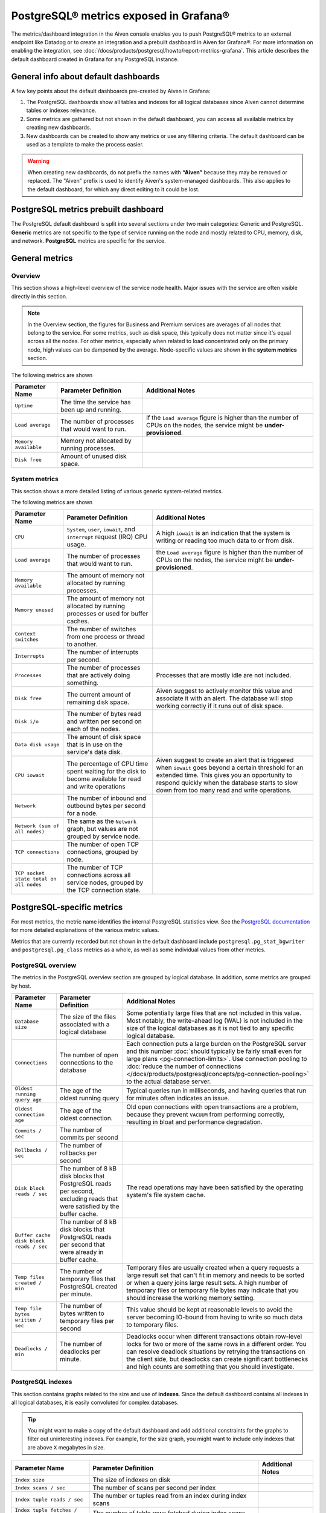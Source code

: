 PostgreSQL® metrics exposed in Grafana®
=======================================

The metrics/dashboard integration in the Aiven console enables you to push PostgreSQL® metrics to an external endpoint like Datadog or to create an integration and a prebuilt dashboard in Aiven for Grafana®. For more information on enabling the integration, see :doc:`/docs/products/postgresql/howto/report-metrics-grafana`. This article describes the default dashboard created in Grafana for any PostgreSQL instance.

General info about default dashboards
-------------------------------------

A few key points about the default dashboards pre-created by Aiven in Grafana:

1. The PostgreSQL dashboards show all tables and indexes for all logical databases since Aiven cannot determine tables or indexes relevance.
2. Some metrics are gathered but not shown in the default dashboard, you can access all available metrics by creating new dashboards.
3. New dashboards can be created to show any metrics or use any filtering criteria. The default dashboard can be used as a template to make the process easier.

.. Warning::
    When creating new dashboards, do not prefix the names with **“Aiven”** because they may be removed or replaced. The "Aiven" prefix is used to identify Aiven's system-managed dashboards. This also applies to the default dashboard, for which any direct editing to it could be lost.

PostgreSQL metrics prebuilt dashboard
-------------------------------------

The PostgreSQL default dashboard is split into several sections under two main categories: Generic and PostgreSQL. **Generic** metrics are not specific to the type of service running on the node and mostly related to CPU, memory, disk, and network. **PostgreSQL** metrics are specific for the service.

General metrics
---------------

Overview
""""""""

This section shows a high-level overview of the service node health. Major issues with the service are often visible directly in this section.

.. Note::
    In the Overview section, the figures for Business and Premium services are averages of all nodes that belong to the service. For some metrics, such as disk space, this typically does not matter since it's equal across all the nodes. For other metrics, especially when related to load concentrated only on the primary node, high values can be dampened by the average. Node-specific values are shown in the **system metrics** section.


.. image:: /images/products/postgresql/metrics-dashboard-overview.png
    :alt: Grafana Dashboard for PostgreSQL Overview Section

The following metrics are shown

.. list-table::
    :header-rows: 1

    * - Parameter Name
      - Parameter Definition
      - Additional Notes
    * - ``Uptime``
      - The time the service has been up and running.
      -
    * - ``Load average``
      - The number of processes that would want to run.
      - If the ``Load average`` figure is higher than the number of CPUs on the nodes, the service might be **under-provisioned**.
    * - ``Memory available``
      - Memory not allocated by running processes.
      -
    * - ``Disk free``
      - Amount of unused disk space.
      -


System metrics
""""""""""""""

This section shows a more detailed listing of various generic system-related metrics.


.. image:: /images/products/postgresql/metrics-dashboard-system.png
    :alt: Grafana Dashboard for PostgreSQL System Metrics Section

The following metrics are shown

.. list-table::
    :header-rows: 1

    * - Parameter Name
      - Parameter Definition
      - Additional Notes
    * - ``CPU``
      - ``System``, ``user``, ``iowait``, and ``interrupt`` request (IRQ) CPU usage.
      - A high ``iowait`` is an indication that the system is writing or reading too much data to or from disk.
    * - ``Load average``
      - The number of processes that would want to run.
      - the ``Load average`` figure is higher than the number of CPUs on the nodes, the service might be **under-provisioned**.
    * - ``Memory available``
      - The amount of memory not allocated by running processes.
      -
    * - ``Memory unused``
      - The amount of memory not allocated by running processes or used for buffer caches.
      -
    * - ``Context switches``
      - The number of switches from one process or thread to another.
      -
    * - ``Interrupts``
      - The number of interrupts per second.
      -
    * - ``Processes``
      - The number of processes that are actively doing something.
      - Processes that are mostly idle are not included.
    * - ``Disk free``
      - The current amount of remaining disk space.
      - Aiven suggest to actively monitor this value and associate it with an alert. The database will stop working correctly if it runs out of disk space.
    * - ``Disk i/o``
      - The number of bytes read and written per second on each of the nodes.
      -
    * - ``Data disk usage``
      - The amount of disk space that is in use on the service's data disk.
      -
    * - ``CPU iowait``
      - The percentage of CPU time spent waiting for the disk to become available for read and write operations
      - Aiven suggest to create an alert that is triggered when ``iowait`` goes beyond a certain threshold for an extended time. This gives you an opportunity to respond quickly when the database starts to slow down from too many read and write operations.
    * - ``Network``
      - The number of inbound and outbound bytes per second for a node.
      -
    * - ``Network (sum of all nodes)``
      - The same as the ``Network`` graph, but values are not grouped by service node.
      -
    * - ``TCP connections``
      - The number of open TCP connections, grouped by node.
      -
    * - ``TCP socket state total on all nodes``
      - The number of TCP connections across all service nodes, grouped by the TCP connection state.
      -

PostgreSQL-specific metrics
---------------------------

For most metrics, the metric name identifies the internal PostgreSQL statistics view. See the `PostgreSQL documentation <https://www.postgresql.org/docs/current/monitoring-stats.html>`_ for more detailed explanations of the various metric values.

Metrics that are currently recorded but not shown in the default dashboard include ``postgresql.pg_stat_bgwriter`` and ``postgresql.pg_class`` metrics as a whole, as well as some individual values from other metrics.

PostgreSQL overview
"""""""""""""""""""

The metrics in the PostgreSQL overview section are grouped by logical database. In addition, some metrics are grouped by host.


.. image:: /images/products/postgresql/metrics-dashboard-pg-overview.png
    :alt: Grafana Dashboard for PostgreSQL database Overview Section


.. list-table::
    :header-rows: 1

    * - Parameter Name
      - Parameter Definition
      - Additional Notes
    * - ``Database size``
      - The size of the files associated with a logical database
      - Some potentially large files that are not included in this value. Most notably, the write-ahead log (WAL) is not included in the size of the logical databases as it is not tied to any specific logical database.
    * - ``Connections``
      - The number of open connections to the database
      - Each connection puts a large burden on the PostgreSQL server and this number :doc:`should typically be fairly small even for large plans <pg-connection-limits>`. Use connection pooling to :doc:`reduce the number of connections </docs/products/postgresql/concepts/pg-connection-pooling>` to the actual database server.
    * - ``Oldest running query age``
      - The age of the oldest running query
      - Typical queries run in milliseconds, and having queries that run for minutes often indicates an issue.
    * - ``Oldest connection age``
      - The age of the oldest connection.
      - Old open connections with open transactions are a problem, because they prevent ``VACUUM`` from performing correctly, resulting in bloat and performance degradation.
    * - ``Commits / sec``
      - The number of commits per second
      -
    * - ``Rollbacks / sec``
      - The number of rollbacks per second
      -
    * - ``Disk block reads / sec``
      - The number of 8 kB disk blocks that PostgreSQL reads per second, excluding reads that were satisfied by the buffer cache.
      - The read operations may have been satisfied by the operating system's file system cache.
    * - ``Buffer cache disk block reads / sec``
      - The number of 8 kB disk blocks that PostgreSQL reads per second that were already in buffer cache.
      -
    * - ``Temp files created / min``
      - The number of temporary files that PostgreSQL created per minute.
      - Temporary files are usually created when a query requests a large result set that can't fit in memory and needs to be sorted or when a query joins large result sets. A high number of temporary files or temporary file bytes may indicate that you should increase the working memory setting.
    * - ``Temp file bytes written / sec``
      - The number of bytes written to temporary files per second
      - This value should be kept at reasonable levels to avoid the server becoming IO-bound from having to write so much data to temporary files.
    * - ``Deadlocks / min``
      - The number of deadlocks per minute.
      - Deadlocks occur when different transactions obtain row-level locks for two or more of the same rows in a different order. You can resolve deadlock situations by retrying the transactions on the client side, but deadlocks can create significant bottlenecks and high counts are something that you should investigate.

PostgreSQL indexes
""""""""""""""""""

This section contains graphs related to the size and use of **indexes**. Since the default dashboard contains all indexes in all logical databases, it is easily convoluted for complex databases.

.. Tip::
    You might want to make a copy of the default dashboard and add additional constraints for the graphs to filter out uninteresting indexes. For example, for the size graph, you might want to include only indexes that are above ``X`` megabytes in size.


.. image:: /images/products/postgresql/metrics-dashboard-pg-indexes.png
    :alt: Grafana Dashboard for PostgreSQL database Indexes Section


.. list-table::
    :header-rows: 1

    * - Parameter Name
      - Parameter Definition
      - Additional Notes
    * - ``Index size``
      - The size of indexes on disk
      -
    * - ``Index scans / sec``
      - The number of scans per second per index
      -
    * - ``Index tuple reads / sec``
      - The number or tuples read from an index during index scans
      -
    * - ``Index tuple fetches / sec``
      - The number of table rows fetched during index scans
      -

Tables
------

This section contains graphs related to the size and use of **tables**. As with indexes, the graph will be convoluted for complex databases, and you may want to make a copy of the dashboard to add additional filters that exclude uninteresting tables.

.. image:: /images/products/postgresql/metrics-dashboard-pg-tables.png
    :alt: Grafana Dashboard for PostgreSQL database Indexes Section

.. list-table::
    :header-rows: 1

    * - Parameter Name
      - Parameter Definition
      - Additional Notes
    * - ``Table size``
      - The size of tables, excluding indexes and `TOAST data <https://www.postgresql.org/docs/current/storage-toast.html>`_
      -
    * - ``Table size total``
      - The total size of tables, including indexes and `TOAST data <https://www.postgresql.org/docs/current/storage-toast.html>`_
      -
    * - ``Table seq scans / sec``
      - The number of sequential scans per table per second
      - For small tables, sequential scans may be the best way of accessing the table data and having a lot of sequential scans may be normal, but for larger tables, sequential scans should be very rare.
    * - ``Table tuple inserts / sec``
      - The number of tuples inserted per second
      -
    * - ``Table tuple updates / sec``
      - The number of tuples updated per second
      -
    * - ``Table tuple deletions / sec``
      - The number of tuples deleted per second
      -
    * - ``Table dead tuples``
      - The number of rows that have become un-referenced due to an update or deletion for the same row, and uncommitted transactions older than the update or delete operation are no longer running. The rows will be marked reusable during the next ``VACUUM``.
      - High values here may indicate that vacuuming is not aggressive enough. Consider adjusting its configuration to make it run more often, because frequent vacuums reduce table bloat and make the system work better. The ``n_live_tup`` value is available and can be used to create graphs that show tables with high ratios of dead and live tuples.
    * - ``Table modifications since analyze``
      - The number of inserts, updates, or deletions since the last ``ANALYZE`` operation
      - A high number for this parameter means that the query planner may end up creating bad query plans because it is operating on obsolete data. Vacuuming also performs ``ANALYZE``, and you may want to adjust your vacuum settings if you see slow queries and high table modification counts for the related tables.

PostgreSQL vacuum and analyse
"""""""""""""""""""""""""""""

This section contains graphs related to **vacuum** and **analyze** operations. The graphs are grouped by table and, for complex databases, you probably want to add additional filter criteria to only show results where values are outside the expected range.


.. image:: /images/products/postgresql/metrics-dashboard-pg-vacuum.png
    :alt: Grafana Dashboard for PostgreSQL database Vacuum and Analyse Section

.. list-table::
    :header-rows: 1

    * - Parameter Name
      - Parameter Definition
      - Additional Notes
    * - ``Last vacuum age``
      - Time since the last manual vacuum operation for a table
      -
    * - ``Last autovacuum age``
      - Time since the last automatic vacuum operation for a table
      -
    * - ``Last analyze age``
      - Time since the last manual analyze operation for a table
      -
    * - ``Last autoanalyze age``
      - Time since last automatic analyze operation for a table
      -
    * - ``Maint ops / min``
      - The number of vacuum and analyze operations per table, per minute
      -

PostgreSQL miscellaneous
""""""""""""""""""""""""

This section contains PostgreSQL metrics graphs that are not covered by the previous sections.


.. image:: /images/products/postgresql/metrics-dashboard-pg-miscellaneous.png
    :alt: Grafana Dashboard for PostgreSQL database Miscellaneous Section

.. list-table::
    :header-rows: 1

    * - Parameter Name
      - Parameter Definition
      - Additional Notes
    * - ``Xact replay lag``
      - The replication lag between primary and standby nodes
      -
    * - ``Replication bytes diff``
      - The replication lag in bytes. This is the total diff across all replication clients.
      - To differentiate between different standby nodes, you can additionally group by the ``client_addr`` tag. This graph shows a difference based on ``write_lsn``; ``flush_lsn`` is also available.
    * - ``Unfrozen transactions``
      - The number of transactions that have not been frozen as well as the freeze limit
      - In very busy systems, the number of transactions that have not been frozen by vacuum operations may rise rapidly and you should monitor this value to ensure the freeze limit is not reached. Reaching the limit causes the system to stop working. If the ``txns`` values get close to the freeze limit, vacuum settings need to be made more aggressive, and you must resolve any problems that prevent vacuum operations from completing, such as long-running open transactions.
